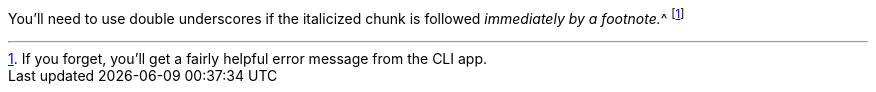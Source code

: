 You'll need to use double underscores if the italicized chunk
is followed __immediately by a footnote.__^
footnote:[If you forget, you'll get a fairly helpful error message from the CLI app.]
